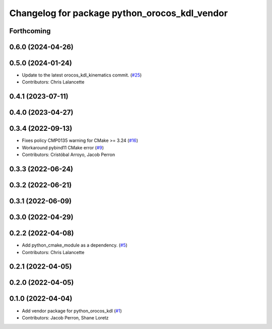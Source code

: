 ^^^^^^^^^^^^^^^^^^^^^^^^^^^^^^^^^^^^^^^^^^^^^^
Changelog for package python_orocos_kdl_vendor
^^^^^^^^^^^^^^^^^^^^^^^^^^^^^^^^^^^^^^^^^^^^^^

Forthcoming
-----------

0.6.0 (2024-04-26)
------------------

0.5.0 (2024-01-24)
------------------
* Update to the latest orocos_kdl_kinematics commit. (`#25 <https://github.com/ros2/orocos_kdl_vendor/issues/25>`_)
* Contributors: Chris Lalancette

0.4.1 (2023-07-11)
------------------

0.4.0 (2023-04-27)
------------------

0.3.4 (2022-09-13)
------------------
* Fixes policy CMP0135 warning for CMake >= 3.24 (`#16 <https://github.com/ros2/orocos_kdl_vendor/issues/16>`_)
* Workaround pybind11 CMake error (`#9 <https://github.com/ros2/orocos_kdl_vendor/issues/9>`_)
* Contributors: Cristóbal Arroyo, Jacob Perron

0.3.3 (2022-06-24)
------------------

0.3.2 (2022-06-21)
------------------

0.3.1 (2022-06-09)
------------------

0.3.0 (2022-04-29)
------------------

0.2.2 (2022-04-08)
------------------
* Add python_cmake_module as a dependency. (`#5 <https://github.com/ros2/orocos_kdl_vendor/issues/5>`_)
* Contributors: Chris Lalancette

0.2.1 (2022-04-05)
------------------

0.2.0 (2022-04-05)
------------------

0.1.0 (2022-04-04)
------------------
* Add vendor package for python_orocos_kdl (`#1 <https://github.com/ros2/orocos_kdl_vendor/issues/1>`_)
* Contributors: Jacob Perron, Shane Loretz
